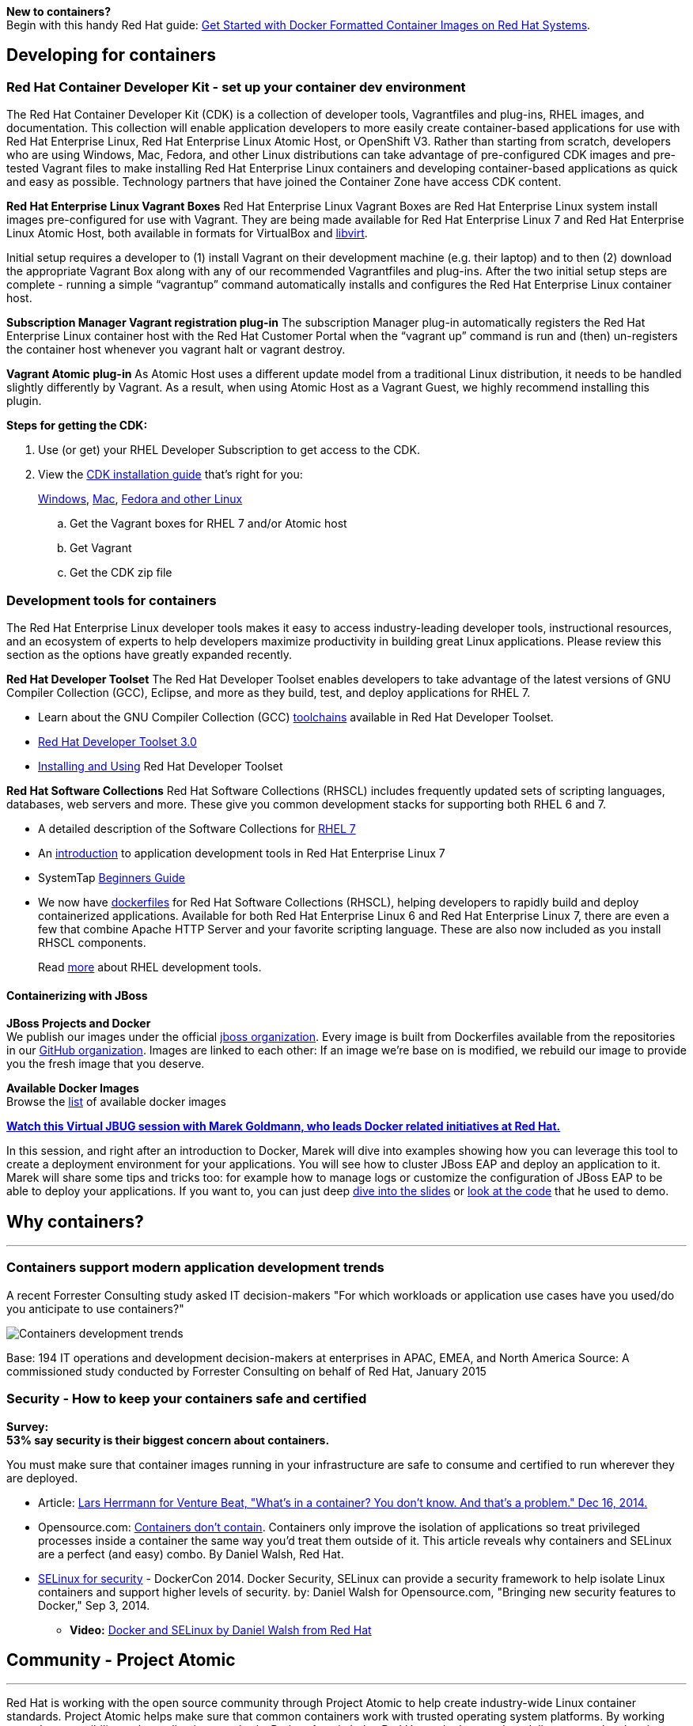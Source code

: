 :awestruct-layout: solution-adoption
:awestruct-interpolate: true

[.large-24.columns.panel.callout]
*New to containers?* +
Begin with this handy Red Hat guide: https://access.redhat.com/articles/881893[Get Started with Docker Formatted Container Images on Red Hat Systems].

== Developing for containers

=== Red Hat Container Developer Kit - set up your container dev environment

The Red Hat Container Developer Kit (CDK) is a collection of developer tools, Vagrantfiles and plug-ins, RHEL images, and documentation.  This collection will enable application developers to more easily create container-based applications for use with Red Hat Enterprise Linux, Red Hat Enterprise Linux Atomic Host, or OpenShift V3. Rather than starting from scratch, developers who are using Windows, Mac, Fedora, and other Linux distributions can take advantage of pre-configured CDK images and pre-tested Vagrant files to make installing Red Hat Enterprise Linux containers and developing container-based applications as quick and easy as possible. Technology partners that have joined the Container Zone have access CDK content.

*Red Hat Enterprise Linux Vagrant Boxes*
Red Hat Enterprise Linux Vagrant Boxes are Red Hat Enterprise Linux system install images pre-configured for use with Vagrant.  They are being made available for Red Hat Enterprise Linux 7 and Red Hat Enterprise Linux Atomic Host, both available in formats for VirtualBox and http://libvirt.org/[libvirt].

Initial setup requires a developer to (1) install Vagrant on their development machine (e.g. their laptop) and to then (2) download the appropriate Vagrant Box along with any of our recommended Vagrantfiles and plug-ins.  After the two initial setup steps are complete - running a simple “vagrantup” command automatically installs and configures the Red Hat Enterprise Linux container host.

*Subscription Manager Vagrant registration plug-in*
The subscription Manager plug-in automatically registers the Red Hat Enterprise Linux container host with the Red Hat Customer Portal when the “vagrant up” command is run and (then) un-registers the container host whenever you vagrant halt or vagrant destroy.

*Vagrant Atomic plug-in*
As Atomic Host uses a different update model from a traditional Linux distribution, it needs to be handled slightly differently by Vagrant. As a result, when using Atomic Host as a Vagrant Guest, we highly recommend installing this plugin.

*Steps for getting the CDK:*

. Use (or get) your RHEL Developer Subscription to get access to the CDK.
. View the https://access.redhat.com/articles/rhel-atomic-documentation[CDK installation guide] that’s right for you: 
+
https://access.redhat.com/articles/1487723[Windows], https://access.redhat.com/articles/1487693[Mac], https://access.redhat.com/articles/1487733[Fedora and other Linux]

  .. Get the Vagrant boxes for RHEL 7 and/or Atomic host
  .. Get Vagrant
  .. Get the CDK zip file

=== Development tools for containers

The Red Hat Enterprise Linux developer tools makes it easy to access industry-leading developer tools, instructional resources, and an ecosystem of experts to help developers maximize productivity in building great Linux applications.  Please review this section as the options have greatly expanded recently.

*Red Hat Developer Toolset*
The Red Hat Developer Toolset enables developers to take advantage of the latest versions of GNU Compiler Collection (GCC), Eclipse, and more as they build, test, and deploy applications for RHEL 7.

* Learn about the GNU Compiler Collection (GCC) https://engineering.redhat.com/pnt/p-432439/RH_Developer_...sw_US_web.pdf[toolchains] available in Red Hat Developer Toolset.
* https://access.redhat.com/documentation/en-US/Red_Hat_Developer_Toolset/3/html/3.0_Release_Notes/index.html[Red Hat Developer Toolset 3.0]
* https://access.redhat.com/documentation/en-US/Red_Hat_Developer_Toolset/3/html/User_Guide/index.html[Installing and Using] Red Hat Developer Toolset

*Red Hat Software Collections*
Red Hat Software Collections (RHSCL) includes frequently updated sets of scripting languages, databases, web servers and more.  These give you common development stacks for supporting both RHEL 6 and 7.

* A detailed description of the Software Collections for https://access.redhat.com/products/Red_Hat_Enterprise_Linux/Developer/#dev-page=5[RHEL 7]
* An https://access.redhat.com/documentation/en-US/Red_Hat_Enterprise_Linux/7/html/Developer_Guide/index.html[introduction] to application development tools in Red Hat Enterprise Linux 7
* SystemTap https://access.redhat.com/documentation/en-US/Red_Hat_Enterprise_Linux/7/html/SystemTap_Beginners_Guide/index.html[Beginners Guide]
* We now have https://github.com/sclorg/rhscl-dockerfiles[dockerfiles] for Red Hat Software Collections (RHSCL), helping developers to rapidly build and deploy containerized applications. Available for both Red Hat Enterprise Linux 6 and Red Hat Enterprise Linux 7, there are even a few that combine Apache HTTP Server and your favorite scripting language.  These are also now included as you install RHSCL components.
+
Read link:#{site.base_url}/products/rhel[more] about RHEL development tools.

==== Containerizing with JBoss

*JBoss Projects and Docker* +
We publish our images under the official https://registry.hub.docker.com/repos/jboss/[jboss organization]. Every image is built from Dockerfiles available from the repositories in our https://github.com/jboss-dockerfiles[GitHub organization]. Images are linked to each other: If an image we’re base on is modified, we rebuild our image to provide you the fresh image that you deserve.

*Available Docker Images* +
Browse the http://www.jboss.org/docker/[list] of available docker images

[.large-24.columns.panel.callout]
--
[.center]
*https://www.youtube.com/watch?v=4uQ6gR_xZhE[Watch this Virtual JBUG session with Marek Goldmann, who leads Docker related initiatives at Red Hat.]*

In this session, and right after an introduction to Docker, Marek will dive into examples showing how you can leverage this tool to create a deployment environment for your applications. You will see how to cluster JBoss EAP and deploy an application to it. Marek will share some tips and tricks too: for example how to manage logs or customize the configuration of JBoss EAP to be able to deploy your applications. If you want to, you can just deep https://goldmann.pl/presentations/2014-vjbug-docker/#/[dive into the slides] or https://github.com/goldmann/goldmann.pl/tree/master/.presentations/2014-vjbug-docker/demos[look at the code] that he used to demo.
--

== Why containers?
'''

=== Containers support modern application development trends
A recent Forrester Consulting study asked IT decision-makers "For which workloads or application use cases have you used/do you anticipate to use containers?"

image:#{cdn(site.base_url + '/images/solutions/container/container_adoption_1.png')}["Containers development trends"]

Base: 194 IT operations and development decision-makers at enterprises in APAC, EMEA, and North America
Source: A commissioned study conducted by Forrester Consulting on behalf of Red Hat, January 2015

=== Security - How to keep your containers safe and certified

[.large-24.columns.containers-callout]
*Survey:* +
*53% say security is their biggest concern about containers.*

You must make sure that container images running in your infrastructure are safe to consume and certified to run wherever they are deployed.

* Article: http://venturebeat.com/2014/12/16/whats-in-a-container-you-dont-know-and-thats-a-problem/[Lars Herrmann for Venture Beat, "What's in a container? You don't know. And that's a problem." Dec 16, 2014.]
* Opensource.com: http://opensource.com/business/14/7/docker-security-selinux[Containers don't contain]. Containers only improve the isolation of applications so treat privileged processes inside a container the same way you'd treat them outside of it.  This article reveals why containers and SELinux are a perfect (and easy) combo. By Daniel Walsh, Red Hat.
* http://blog.docker.com/2014/07/new-dockercon-video-docker-security-renamed-from-docker-and-selinux/[SELinux for security] - DockerCon 2014.  Docker Security, SELinux can provide a security framework to help isolate Linux containers and support higher levels of security. by: Daniel Walsh for Opensource.com, "Bringing new security features to Docker," Sep 3, 2014.
** *Video:* https://www.youtube.com/embed/zWGFqMuEHdw[Docker and SELinux by Daniel Walsh from Red Hat]

== Community - Project Atomic
'''
Red Hat is working with the open source community through Project Atomic to help create industry-wide Linux container standards. Project Atomic helps make sure that common containers work with trusted operating system platforms. By working towards compatibility and coordinating standards, Project Atomic helps Red Hat and other vendors deliver a complete hosting architecture that's modern, reliable, and secure.  Learn more at http://projectatomic.org[projectatomic.org].

